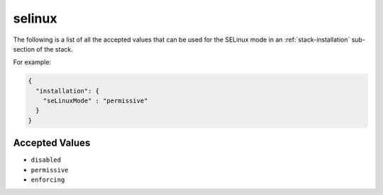 .. Copyright (c) 2007-2019 UShareSoft, All rights reserved

.. _stack-installation-selinux:

selinux
=======

The following is a list of all the accepted values that can be used for the SELinux mode in an :ref:`stack-installation` sub-section of the stack.

For example:

.. code-block:: json

	{
	  "installation": {
	    "seLinuxMode" : "permissive"
	  }
	}

Accepted Values
---------------

* ``disabled``
* ``permissive``
* ``enforcing``
